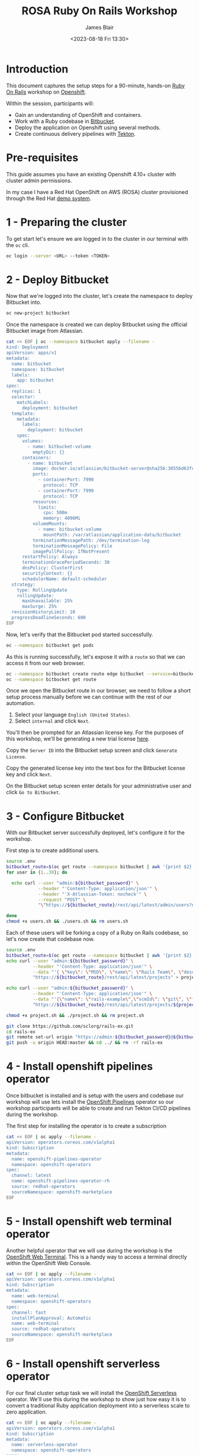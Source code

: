 #+TITLE: ROSA Ruby On Rails Workshop
#+AUTHOR: James Blair
#+DATE: <2023-08-18 Fri 13:30>

* Introduction

This document captures the setup steps for a 90-minute, hands-on [[https://rubyonrails.org/][Ruby On Rails]] workshop on [[https://www.redhat.com/en/technologies/cloud-computing/openshift][Openshift]].

Within the session, participants will:
 - Gain an understanding of OpenShift and containers.
 - Work with a Ruby codebase in [[https://bitbucket.org/product/][Bitbucket]].
 - Deploy the application on Openshift using several methods.
 - Create continuous delivery pipelines with [[https://tekton.dev/docs/][Tekton]].

* Pre-requisites

 This guide assumes you have an existing Openshift 4.10+ cluster with cluster admin permissions.

 In my case I have a Red Hat OpenShift on AWS (ROSA) cluster provisioned through the Red Hat [[https://demo.redhat.com][demo system]].


* 1 - Preparing the cluster

To get start let's ensure we are logged in to the cluster in our terminal with the ~oc~ cli.

#+begin_src bash
oc login --server <URL> --token <TOKEN>
#+end_src


* 2 - Deploy Bitbucket

Now that we're logged into the cluster, let's create the namespace to deploy Bitbucket into.

#+begin_src bash :results output
oc new-project bitbucket
#+end_src

#+RESULTS:
#+begin_example
Now using project "bitbucket" on server "https://api.rosa-zc2fk.nhwo.p1.openshiftapps.com:6443".

You can add applications to this project with the 'new-app' command. For example, try:

    oc new-app rails-postgresql-example

to build a new example application in Ruby. Or use kubectl to deploy a simple Kubernetes application:

    kubectl create deployment hello-node --image=k8s.gcr.io/e2e-test-images/agnhost:2.33 -- /agnhost serve-hostname

#+end_example

Once the namespace is created we can deploy Bitbucket using the official Bitbucket image from Atlassian.

#+begin_src bash :results output
cat << EOF | oc --namespace bitbucket apply --filename -
kind: Deployment
apiVersion: apps/v1
metadata:
  name: bitbucket
  namespace: bitbucket
  labels:
    app: bitbucket
spec:
  replicas: 1
  selector:
    matchLabels:
      deployment: bitbucket
  template:
    metadata:
      labels:
        deployment: bitbucket
    spec:
      volumes:
        - name: bitbucket-volume
          emptyDir: {}
      containers:
        - name: bitbucket
          image: docker.io/atlassian/bitbucket-server@sha256:30556d63fc935a1c3c9da41e6fff617e452ad7a52060a92b6a20f9179dd637a5
          ports:
            - containerPort: 7990
              protocol: TCP
            - containerPort: 7999
              protocol: TCP
          resources:
            limits:
              cpu: 500m
              memory: 4096Mi
          volumeMounts:
            - name: bitbucket-volume
              mountPath: /var/atlassian/application-data/bitbucket
          terminationMessagePath: /dev/termination-log
          terminationMessagePolicy: File
          imagePullPolicy: IfNotPresent
      restartPolicy: Always
      terminationGracePeriodSeconds: 30
      dnsPolicy: ClusterFirst
      securityContext: {}
      schedulerName: default-scheduler
  strategy:
    type: RollingUpdate
    rollingUpdate:
      maxUnavailable: 25%
      maxSurge: 25%
  revisionHistoryLimit: 10
  progressDeadlineSeconds: 600
EOF
#+end_src

#+RESULTS:
: deployment.apps/bitbucket created

Now, let's verify that the Bitbucket pod started successfully.

#+begin_src bash :results output
oc --namespace bitbucket get pods
#+end_src

#+RESULTS:
: NAME                         READY   STATUS    RESTARTS   AGE
: bitbucket-74bc96b849-5nbvl   1/1     Running   0          45s

As this is running successfully, let's expose it with a ~route~ so that we can access it from our web browser.

#+begin_src bash :results output
oc --namespace bitbucket create route edge bitbucket --service=bitbucket --port=7990
oc --namespace bitbucket get route
#+end_src

#+RESULTS:
: route.route.openshift.io/bitbucket created
: NAME        HOST/PORT                                                       PATH   SERVICES    PORT   TERMINATION   WILDCARD
: bitbucket   bitbucket-bitbucket.apps.rosa-zc2fk.nhwo.p1.openshiftapps.com          bitbucket   7990   edge          None

Once we open the Bitbucket route in our browser, we need to follow a short setup process manually before we can continue with the rest of our automation.

 1. Select your language ~English (United States)~.
 2. Select ~internal~ and click ~Next~.

You'll then be prompted for an Atlassian license key. For the purposes of this workshop, we'll be generating a new trial license [[https://my.atlassian.com/license/evaluation][here]].

Copy the ~Server ID~ into the Bitbucket setup screen and click ~Generate License~.

Copy the generated license key into the text box for the Bitbucket license key and click ~Next~.

On the Bitbucket setup screen enter details for your administrative user and click ~Go to Bitbucket~.


* 3 - Configure Bitbucket

With our Bitbucket server successfully deployed, let's configure it for the workshop.

First step is to create additional users.

#+begin_src bash :results none
source .env
bitbucket_route=$(oc get route --namespace bitbucket | awk '{print $2}'  | tail -n 1)
for user in {1..30}; do

  echo curl --user "admin:${bitbucket_password}" \
            --header "'Content-Type: application/json'" \
            --header "'X-Atlassian-Token: nocheck'" \
            --request "POST" \
            "\"https://${bitbucket_route}/rest/api/latest/admin/users?name=user${user}&displayName=user${user}&emailAddress=user${user}%40example.com&password=${bitbucket_user_password}\"" >> users.sh

done
chmod +x users.sh && ./users.sh && rm users.sh
#+end_src


Each of these users will be forking a copy of a Ruby on Rails codebase, so let's now create that codebase now.

#+begin_src bash :results none
source .env
bitbucket_route=$(oc get route --namespace bitbucket | awk '{print $2}'  | tail -n 1)
echo curl --user "admin:${bitbucket_password}" \
          --header "'Content-Type: application/json'" \
          --data "'{ \"key\": \"MSD\", \"name\": \"Rails Team\", \"description\": \"Rails!\"}'" \
          "https://${bitbucket_route}/rest/api/latest/projects" > project.sh

echo curl --user "admin:${bitbucket_password}" \
          --header "'Content-Type: application/json'" \
          --data "'{\"name\": \"rails-example\",\"scmId\": \"git\", \"forkable\": true, \"public\": true }'" \
          "https://${bitbucket_route}/rest/api/latest/projects/${project_key}/repos" >> project.sh

chmod +x project.sh && ./project.sh && rm project.sh

git clone https://github.com/sclorg/rails-ex.git
cd rails-ex
git remote set-url origin "https://admin:${bitbucket_password}@${bitbucket_route}/scm/msd/rails-example.git"
git push -u origin HEAD:master && cd ../ && rm -rf rails-ex
#+end_src


* 4 - Install openshift pipelines operator

Once bitbucket is installed and is setup with the users and codebase our workshop will use lets install the [[https://docs.openshift.com/container-platform/4.10/cicd/pipelines/understanding-openshift-pipelines.html][OpenShift Pipelines]] operator so our workshop participants will be able to create and run Tekton CI/CD pipelines during the workshop.

The first step for installing the operator  is to create a subscription

#+begin_src bash :results output
cat << EOF | oc apply --filename -
apiVersion: operators.coreos.com/v1alpha1
kind: Subscription
metadata:
  name: openshift-pipelines-operator
  namespace: openshift-operators
spec:
  channel: latest
  name: openshift-pipelines-operator-rh
  source: redhat-operators
  sourceNamespace: openshift-marketplace
EOF
#+end_src

#+RESULTS:
: subscription.operators.coreos.com/openshift-pipelines-operator configured


* 5 - Install openshift web terminal operator

Another helpful operator that we will use during the workshop is the [[https://cloud.redhat.com/blog/a-deeper-look-at-the-web-terminal-operator-1][OpenShift Web Terminal]]. This is a handy way to access a terminal directly within the OpenShift Web Console.

#+begin_src bash :results output
cat << EOF | oc apply --filename -
apiVersion: operators.coreos.com/v1alpha1
kind: Subscription
metadata:
  name: web-terminal
  namespace: openshift-operators
spec:
  channel: fast
  installPlanApproval: Automatic
  name: web-terminal
  source: redhat-operators
  sourceNamespace: openshift-marketplace
EOF
#+end_src

#+RESULTS:
: subscription.operators.coreos.com/web-terminal created


* 6 - Install openshift serverless operator

For our final cluster setup task we will install the [[https://www.redhat.com/en/technologies/cloud-computing/openshift/serverless][OpenShift Serverless]] operator. We'll use this during the workshop to show just how easy it is to convert a traditional Ruby application deployment into a serverless scale to zero application.

#+begin_src bash :results output
cat << EOF | oc apply --filename -
apiVersion: operators.coreos.com/v1alpha1
kind: Subscription
metadata:
  name: serverless-operator
  namespace: openshift-operators
spec:
  channel: stable
  name: serverless-operator
  source: redhat-operators
  sourceNamespace: openshift-marketplace
EOF
#+end_src

#+RESULTS:
: subscription.operators.coreos.com/serverless-operator created


Once the operator is installed we just need to enable ~knative~ serving.

#+begin_src bash :results output
cat << EOF | oc apply --filename -
apiVersion: operator.knative.dev/v1beta1
kind: KnativeServing
metadata:
    name: knative-serving
    namespace: knative-serving
EOF
#+end_src

#+RESULTS:
: knativeserving.operator.knative.dev/knative-serving created
